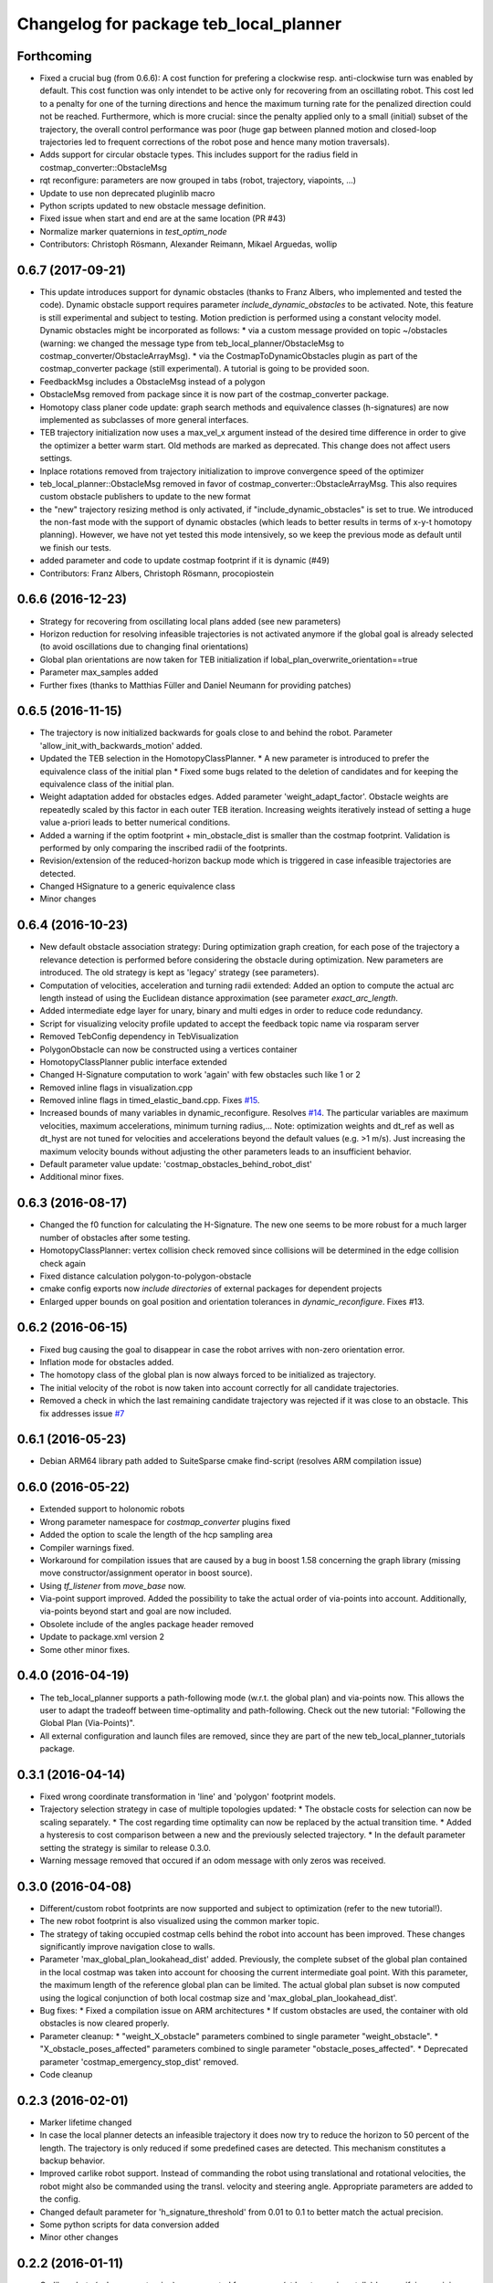 ^^^^^^^^^^^^^^^^^^^^^^^^^^^^^^^^^^^^^^^
Changelog for package teb_local_planner
^^^^^^^^^^^^^^^^^^^^^^^^^^^^^^^^^^^^^^^

Forthcoming
-----------
* Fixed a crucial bug (from 0.6.6): A cost function for prefering a clockwise resp. anti-clockwise turn was enabled by default.
  This cost function was only intendet to be active only for recovering from an oscillating robot. 
  This cost led to a penalty for one of the turning directions and hence the maximum turning rate for the penalized direction could not be reached.
  Furthermore, which is more crucial: since the penalty applied only to a small (initial) subset of the trajectory, the overall control performance was poor
  (huge gap between planned motion and closed-loop trajectories led to frequent corrections of the robot pose and hence many motion traversals).
* Adds support for circular obstacle types. This includes support for the radius field in costmap_converter::ObstacleMsg
* rqt reconfigure: parameters are now grouped in tabs (robot, trajectory, viapoints, ...)
* Update to use non deprecated pluginlib macro
* Python scripts updated to new obstacle message definition.
* Fixed issue when start and end are at the same location (PR #43)
* Normalize marker quaternions in *test_optim_node*
* Contributors: Christoph Rösmann, Alexander Reimann, Mikael Arguedas, wollip

0.6.7 (2017-09-21)
------------------
* This update introduces support for dynamic obstacles (thanks to Franz Albers, who implemented and tested the code).
  Dynamic obstacle support requires parameter *include\_dynamic\_obstacles* to be activated.
  Note, this feature is still experimental and subject to testing.
  Motion prediction is performed using a constant velocity model.
  Dynamic obstacles might be incorporated as follows:
  * via a custom message provided on topic ~/obstacles (warning: we changed the message type from teb_local_planner/ObstacleMsg to costmap_converter/ObstacleArrayMsg).
  * via the CostmapToDynamicObstacles plugin as part of the costmap\_converter package (still experimental).
  A tutorial is going to be provided soon.
* FeedbackMsg includes a ObstacleMsg instead of a polygon
* ObstacleMsg removed from package since it is now part of the costmap\_converter package.
* Homotopy class planer code update: graph search methods and equivalence classes (h-signatures) are now 
  implemented as subclasses of more general interfaces.
* TEB trajectory initialization now uses a max\_vel\_x argument instead of the desired time difference in order to give the optimizer a better warm start. 
  Old methods are marked as deprecated. This change does not affect users settings.
* Inplace rotations removed from trajectory initialization to improve convergence speed of the optimizer
* teb\_local\_planner::ObstacleMsg removed in favor of costmap\_converter::ObstacleArrayMsg. This also requires custom obstacle publishers to update to the new format
* the "new" trajectory resizing method is only activated, if "include_dynamic_obstacles" is set to true.
  We introduced the non-fast mode with the support of dynamic obstacles
  (which leads to better results in terms of x-y-t homotopy planning).
  However, we have not yet tested this mode intensively, so we keep
  the previous mode as default until we finish our tests.
* added parameter and code to update costmap footprint if it is dynamic (#49)
* Contributors: Franz Albers, Christoph Rösmann, procopiostein

0.6.6 (2016-12-23)
------------------
* Strategy for recovering from oscillating local plans added (see new parameters)
* Horizon reduction for resolving infeasible trajectories is not activated anymore if the global goal is already selected
  (to avoid oscillations due to changing final orientations)
* Global plan orientations are now taken for TEB initialization if lobal_plan_overwrite_orientation==true
* Parameter max_samples added
* Further fixes (thanks to Matthias Füller and Daniel Neumann for providing patches)

0.6.5 (2016-11-15)
------------------
* The trajectory is now initialized backwards for goals close to and behind the robot.
  Parameter 'allow_init_with_backwards_motion' added.
* Updated the TEB selection in the HomotopyClassPlanner.
  * A new parameter is introduced to prefer the equivalence class of the initial plan
  * Fixed some bugs related to the deletion of candidates and for keeping the equivalence class of the initial plan.
* Weight adaptation added for obstacles edges.
  Added parameter 'weight_adapt_factor'.
  Obstacle weights are repeatedly scaled by this factor in each outer TEB iteration.
  Increasing weights iteratively instead of setting a huge value a-priori leads to better numerical conditions.
* Added a warning if the optim footprint + min_obstacle_dist is smaller than the costmap footprint.
  Validation is performed by only comparing the inscribed radii of the footprints.
* Revision/extension of the reduced-horizon backup mode which is triggered in case infeasible trajectories are detected.
* Changed HSignature to a generic equivalence class
* Minor changes

0.6.4 (2016-10-23)
------------------
* New default obstacle association strategy:
  During optimization graph creation, for each pose of the trajectory a
  relevance detection is performed before considering the obstacle
  during optimization. New parameters are introduced. The
  old strategy is kept as 'legacy' strategy (see parameters).
* Computation of velocities, acceleration and turning radii extended:
  Added an option to compute the actual arc length
  instead of using the Euclidean distance approximation (see parameter `exact_arc_length`.
* Added intermediate edge layer for unary, binary and multi edges in order to reduce code redundancy.
* Script for visualizing velocity profile updated to accept the feedback topic name via rosparam server
* Removed TebConfig dependency in TebVisualization
* PolygonObstacle can now be constructed using a vertices container
* HomotopyClassPlanner public interface extended
* Changed H-Signature computation to work 'again' with few obstacles such like 1 or 2
* Removed inline flags in visualization.cpp
* Removed inline flags in timed_elastic_band.cpp.
  Fixes `#15 <https://github.com/rst-tu-dortmund/teb_local_planner/issues/15>`_.
* Increased bounds of many variables in dynamic_reconfigure. 
  Resolves `#14 <https://github.com/rst-tu-dortmund/teb_local_planner/issues/14>`_.
  The particular variables are maximum velocities, maximum accelerations,
  minimum turning radius,...
  Note: optimization weights and dt_ref as well as dt_hyst are not
  tuned for velocities and accelerations beyond
  the default values (e.g. >1 m/s). Just increasing the maximum velocity
  bounds without adjusting the other parameters leads to an insufficient behavior.
* Default parameter value update: 'costmap_obstacles_behind_robot_dist'
* Additional minor fixes.

0.6.3 (2016-08-17)
------------------
* Changed the f0 function for calculating the H-Signature.
  The new one seems to be more robust for a much larger number of obstacles
  after some testing.
* HomotopyClassPlanner: vertex collision check removed since collisions will be determined in the edge collision check again
* Fixed distance calculation polygon-to-polygon-obstacle
* cmake config exports now *include directories* of external packages for dependent projects
* Enlarged upper bounds on goal position and orientation tolerances in *dynamic_reconfigure*. Fixes #13.


0.6.2 (2016-06-15)
------------------
* Fixed bug causing the goal to disappear in case the robot arrives with non-zero orientation error.
* Inflation mode for obstacles added.
* The homotopy class of the global plan is now always forced to be initialized as trajectory.
* The initial velocity of the robot is now taken into account correctly for
  all candidate trajectories.
* Removed a check in which the last remaining candidate trajectory was rejected if it was close to an obstacle.
  This fix addresses issue `#7 <https://github.com/rst-tu-dortmund/teb_local_planner/issues/7>`_

0.6.1 (2016-05-23)
------------------
* Debian ARM64 library path added to SuiteSparse cmake find-script (resolves ARM compilation issue)


0.6.0 (2016-05-22)
------------------
* Extended support to holonomic robots
* Wrong parameter namespace for *costmap_converter* plugins fixed
* Added the option to scale the length of the hcp sampling area
* Compiler warnings fixed.
* Workaround for compilation issues that are caused by a bug in boost 1.58
  concerning the graph library (missing move constructor/assignment operator
  in boost source).
* Using *tf_listener* from *move_base* now.
* Via-point support improved.
  Added the possibility to take the actual order of via-points into account.
  Additionally, via-points beyond start and goal are now included.
* Obsolete include of the angles package header removed
* Update to package.xml version 2
* Some other minor fixes.


0.4.0 (2016-04-19)
------------------
* The teb_local_planner supports a path-following mode (w.r.t. the global plan) and via-points now.
  This allows the user to adapt the tradeoff between time-optimality and path-following.
  Check out the new tutorial: "Following the Global Plan (Via-Points)".
* All external configuration and launch files are removed, since they are part
  of the new teb_local_planner_tutorials package.


0.3.1 (2016-04-14)
------------------
* Fixed wrong coordinate transformation in 'line' and 'polygon' footprint models.
* Trajectory selection strategy in case of multiple topologies updated:
  * The obstacle costs for selection can now be scaling separately.
  * The cost regarding time optimality can now be replaced by the actual transition time.
  * Added a hysteresis to cost comparison between a new and the previously selected trajectory.
  * In the default parameter setting the strategy is similar to release 0.3.0.
* Warning message removed that occured if an odom message with only zeros was received.


0.3.0 (2016-04-08)
------------------
* Different/custom robot footprints are now supported and subject to optimization (refer to the new tutorial!).
* The new robot footprint is also visualized using the common marker topic.
* The strategy of taking occupied costmap cells behind the robot into account has been improved.
  These changes significantly improve navigation close to walls.
* Parameter 'max_global_plan_lookahead_dist' added.
  Previously, the complete subset of the global plan contained in the local costmap
  was taken into account for choosing the current intermediate goal point. With this parameter, the maximum
  length of the reference global plan can be limited. The actual global plan subset
  is now computed using the logical conjunction of both local costmap size and 'max_global_plan_lookahead_dist'.
* Bug fixes:
  * Fixed a compilation issue on ARM architectures
  * If custom obstacles are used, the container with old obstacles is now cleared properly. 
* Parameter cleanup: 
  * "weight_X_obstacle" parameters combined to single parameter "weight_obstacle".
  * "X_obstacle_poses_affected" parameters combined to single parameter "obstacle_poses_affected". 
  * Deprecated parameter 'costmap_emergency_stop_dist' removed.
* Code cleanup


0.2.3 (2016-02-01)
------------------
* Marker lifetime changed
* In case the local planner detects an infeasible trajectory it does now try to
  reduce the horizon to 50 percent of the length. The trajectory is only reduced
  if some predefined cases are detected.
  This mechanism constitutes a backup behavior.
* Improved carlike robot support.
  Instead of commanding the robot using translational and rotational velocities,
  the robot might also be commanded using the transl. velocity and steering angle.
  Appropriate parameters are added to the config.
* Changed default parameter for 'h_signature_threshold' from 0.01 to 0.1 to better match the actual precision.
* Some python scripts for data conversion added
* Minor other changes

0.2.2 (2016-01-11)
------------------
* Carlike robots (ackermann steering) are supported from now on (at least experimentally) 
  by specifying a minimum bound on the turning radius.
  Currently, the output of the planner in carlike mode is still (v,omega).
  Since I don't have any real carlike robot, I would be really happy if someone could provide me with
  some feedback to further improve/extend the support.
* Obstacle cost function modified to avoid undesired jerks in the trajectory.
* Added a feedback message that contains current trajectory information (poses, velocities and temporal information).
  This is useful for analyzing and debugging the velocity profile e.g. at runtime.
  The message will be published only if it's activated (rosparam).
  A small python script is added to plot the velocity profile (while *test_optim_node* runs).
* Cost functions are now taking the direction/sign of the translational velocity into account:
  Specifying a maximum backwards velocity other than forward velocity works now.
  Additionally, the change in acceleration is now computed correctly if the robot switches directions.
* The global plan is now pruned such that already passed posses are cut off
  (relevant for global planners with *planning_rate=0*).
* Fixed issue#1: If a global planner with *planning_rate=0* was used, 
  a TF timing/extrapolation issue appeared after some time.
* The planner resets now properly if the velocity command cannot be computed due to invalid optimization results.


0.2.1 (2015-12-30)
------------------
* This is an important bugfix release.
* Fixed a major issue concerning the stability and performance of the optimization process. Each time the global planner was updating the global plan, the local planner was resetted completely even if
  the updated global plan did not differ from the previous one. This led to stupid reinitializations and a slighly jerky behavior if the update rate of the global planner was high (each 0.5-2s).
  From now on the local planner is able to utilize the global plan as a warm start and determine automatically whether to reinitialize or not.
* Support for polygon obstacles extended and improved (e.g. the homotopy class planner does now compute actual distances to the polygon rather than utilizing the distance to the centroid).

0.2.0 (2015-12-23)
------------------
* The teb_local_planner supports costmap_converter plugins (pluginlib) from now on. Those plugins convert occupied costmap2d cells into polygon shapes.
  The costmap_converter is disabled by default, since the extension still needs to be tested (parameter choices, computation time advantages, etc.). 
  A tutorial will explain how to activate the converter using the ros-param server.

0.1.11 (2015-12-12)
-------------------
* This is a bugfix release (it fixes a lot of issues which occured frequently when the robot was close to the goal)

0.1.10 (2015-08-13)
-------------------
* The optimizer copies the global plan as initialization now instead of using a simple straight line approximation.
* Some bugfixes and improvements

0.1.9 (2015-06-24)
------------------
* Fixed a segmentation fault issue. This minor update is crucial for stability.

0.1.8 (2015-06-08)
------------------
* Custom obstacles can be included via publishing dedicated messages
* Goal-reached-condition also checks orientation error (desired yaw) now
* Numerical improvements of the h-signature calculation
* Minor bugfixes

0.1.7 (2015-05-22)
------------------
* Finally fixed saucy compilation issue by retaining compatiblity to newer distros
  (my "new" 13.10 VM helps me to stop spamming new releases for testing).

0.1.6 (2015-05-22)
------------------
* Fixed compilation errors on ubuntu saucy caused by different FindEigen.cmake scripts.
  I am not able to test releasing on saucy, forcing me to release again and again. Sorry.

0.1.5 (2015-05-21)
------------------
* Added possibility to dynamically change parameters of test_optim_node using dynamic reconfigure.
* Fixed a wrong default-min-max tuple in the dynamic reconfigure config.
* Useful config and launch files are now added to cmake install.
* Added install target for the test_optim_node executable.

0.1.4 (2015-05-20)
------------------
* Fixed compilation errors on ROS Jade

0.1.3 (2015-05-20)
------------------
* Fixed compilation errors on ubuntu saucy

0.1.2 (2015-05-19)
------------------
* Removed unused include that could break compilation.

0.1.1 (2015-05-19)
------------------
* All files added to the indigo-devel branch
* Initial commit
* Contributors: Christoph Rösmann
